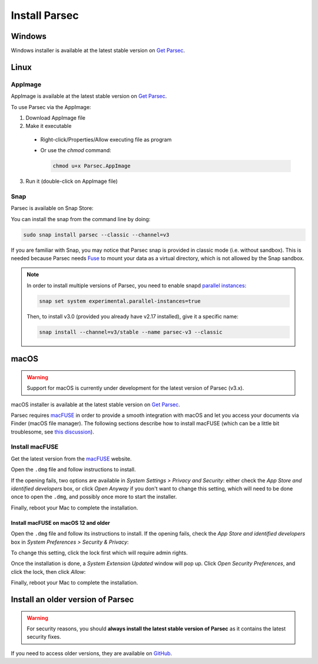 .. Parsec Cloud (https://parsec.cloud) Copyright (c) BUSL-1.1 2016-present Scille SAS

.. _doc_userguide_install_parsec:


Install Parsec
==============

Windows
-------

Windows installer is available at the latest stable version on `Get Parsec`_.

Linux
-----

AppImage
^^^^^^^^

AppImage is available at the latest stable version on `Get Parsec`_.

To use Parsec via the AppImage:

1. Download AppImage file
2. Make it executable

  - Right-click/Properties/Allow executing file as program
  - Or use the `chmod` command:

    .. code-block:: shell

        chmod u+x Parsec.AppImage

3. Run it (double-click on AppImage file)

Snap
^^^^

Parsec is available on Snap Store:

.. raw:: html

    <iframe src="https://snapcraft.io/parsec/embedded?button=black" frameborder="0" width="100%" height="350px" style="border: 1px solid #CCC; border-radius: 2px; padding: 1px 2px 3px 4px;"></iframe>


You can install the snap from the command line by doing:

.. code-block:: shell

    sudo snap install parsec --classic --channel=v3

If you are familiar with Snap, you may notice that Parsec snap is provided in classic mode (i.e. without sandbox). This is needed because Parsec needs `Fuse <https://en.wikipedia.org/wiki/Filesystem_in_Userspace>`_ to mount your data as a virtual directory, which is not allowed by the Snap sandbox.

.. note::

    In order to install multiple versions of Parsec, you need to enable snapd `parallel instances <https://snapcraft.io/blog/parallel-installs-test-and-run-multiple-instances-of-snaps>`_:

    .. code-block:: shell

        snap set system experimental.parallel-instances=true

    Then, to install v3.0 (provided you already have v2.17 installed), give it a specific name:

    .. code-block:: shell

        snap install --channel=v3/stable --name parsec-v3 --classic

macOS
-----

.. warning::

    Support for macOS is currently under development for the latest version of Parsec (v3.x).

macOS installer is available at the latest stable version on `Get Parsec`_.

Parsec requires `macFUSE <https://osxfuse.github.io/>`_ in order to provide a smooth integration with macOS and let you access your documents via Finder (macOS file manager).
The following sections describe how to install macFUSE (which can be a little bit troublesome, see `this discussion <https://github.com/osxfuse/osxfuse/issues/814>`_).

Install macFUSE
^^^^^^^^^^^^^^^

Get the latest version from the `macFUSE <https://osxfuse.github.io/>`_ website.

.. image:: screens/macfuse_download.png
    :align: center
    :alt: macFUSE download screen


Open the ``.dmg`` file and follow instructions to install.

If the opening fails, two options are available in `System Settings > Privacy and Security`: either check the `App Store and identified developers` box, or click `Open Anyway` if you don't want to change this setting, which will need to be done once to open the ``.dmg``, and possibly once more to start the installer.

.. image:: screens/macfuse_current_allow.png
    :align: center
    :alt: macFUSE current allow screen

Finally, reboot your Mac to complete the installation.

Install macFUSE on macOS 12 and older
"""""""""""""""""""""""""""""""""""""

Open the ``.dmg`` file and follow its instructions to install. If the opening fails, check the `App Store and identified developers` box in `System Preferences > Security & Privacy`:

.. image:: screens/macfuse_previous_system_preferences.png
    :align: center
    :alt: macOS path to Security and Privacy

.. image:: screens/macfuse_previous_allow_developer.png
    :align: center
    :alt: macOS previous allow identified developer

To change this setting, click the lock first which will require admin rights.

Once the installation is done, a `System Extension Updated` window will pop up. Click `Open Security Preferences`, and click the lock, then click `Allow`:

.. image:: screens/macfuse_previous_system_extension.png
    :align: center
    :alt: Previous System Extension Updated window

.. image:: screens/macfuse_previous_allow_extension.png
    :align: center
    :alt: macOS previous allow extension

Finally, reboot your Mac to complete the installation.


Install an older version of Parsec
----------------------------------

.. warning::

    For security reasons, you should **always install the latest stable version of Parsec** as it contains the latest security fixes.

If you need to access older versions, they are available on `GitHub`_.


.. _Get Parsec: https://parsec.cloud/en/get-parsec
.. _GitHub: https://github.com/Scille/parsec/releases/latest

